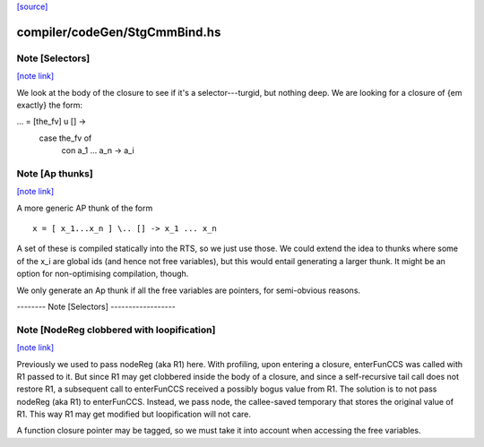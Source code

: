 `[source] <https://gitlab.haskell.org/ghc/ghc/tree/master/compiler/codeGen/StgCmmBind.hs>`_

compiler/codeGen/StgCmmBind.hs
==============================


Note [Selectors]
~~~~~~~~~~~~~~~~

`[note link] <https://gitlab.haskell.org/ghc/ghc/tree/master/compiler/codeGen/StgCmmBind.hs#L233>`__

We look at the body of the closure to see if it's a selector---turgid,
but nothing deep.  We are looking for a closure of {\em exactly} the
form:

...  = [the_fv] \ u [] ->
         case the_fv of
           con a_1 ... a_n -> a_i



Note [Ap thunks]
~~~~~~~~~~~~~~~~

`[note link] <https://gitlab.haskell.org/ghc/ghc/tree/master/compiler/codeGen/StgCmmBind.hs#L243>`__

A more generic AP thunk of the form

::

        x = [ x_1...x_n ] \.. [] -> x_1 ... x_n

..

A set of these is compiled statically into the RTS, so we just use
those.  We could extend the idea to thunks where some of the x_i are
global ids (and hence not free variables), but this would entail
generating a larger thunk.  It might be an option for non-optimising
compilation, though.

We only generate an Ap thunk if all the free variables are pointers,
for semi-obvious reasons.


-------- Note [Selectors] ------------------



Note [NodeReg clobbered with loopification]
~~~~~~~~~~~~~~~~~~~~~~~~~~~~~~~~~~~~~~~~~~~

`[note link] <https://gitlab.haskell.org/ghc/ghc/tree/master/compiler/codeGen/StgCmmBind.hs#L511>`__

Previously we used to pass nodeReg (aka R1) here. With profiling, upon
entering a closure, enterFunCCS was called with R1 passed to it. But since R1
may get clobbered inside the body of a closure, and since a self-recursive
tail call does not restore R1, a subsequent call to enterFunCCS received a
possibly bogus value from R1. The solution is to not pass nodeReg (aka R1) to
enterFunCCS. Instead, we pass node, the callee-saved temporary that stores
the original value of R1. This way R1 may get modified but loopification will
not care.

A function closure pointer may be tagged, so we
must take it into account when accessing the free variables.

